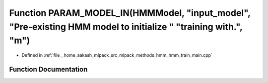 .. _exhale_function_hmm__train__main_8cpp_1ace661d0116270660965fca51ae50e7da:

Function PARAM_MODEL_IN(HMMModel, "input_model", "Pre-existing HMM model to initialize " "training with.", "m")
===============================================================================================================

- Defined in :ref:`file__home_aakash_mlpack_src_mlpack_methods_hmm_hmm_train_main.cpp`


Function Documentation
----------------------


.. doxygenfunction:: PARAM_MODEL_IN(HMMModel, "input_model", "Pre-existing HMM model to initialize " "training with.", "m")
